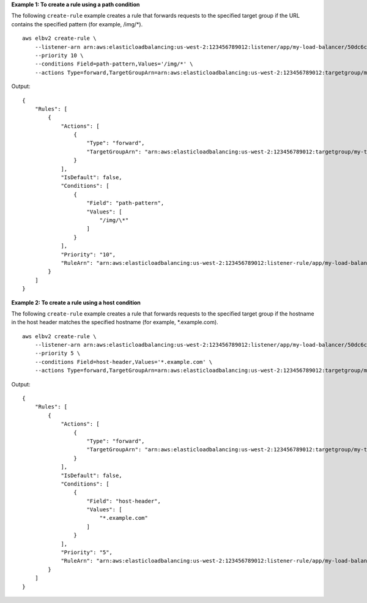 **Example 1: To create a rule using a path condition**

The following ``create-rule`` example creates a rule that forwards requests to the specified target group if the URL contains the specified pattern (for example, /img/\*). ::

    aws elbv2 create-rule \
        --listener-arn arn:aws:elasticloadbalancing:us-west-2:123456789012:listener/app/my-load-balancer/50dc6c495c0c9188/f2f7dc8efc522ab2 \
        --priority 10 \
        --conditions Field=path-pattern,Values='/img/*' \
        --actions Type=forward,TargetGroupArn=arn:aws:elasticloadbalancing:us-west-2:123456789012:targetgroup/my-targets/73e2d6bc24d8a067

Output::

    {
        "Rules": [
            {
                "Actions": [
                    {
                        "Type": "forward",
                        "TargetGroupArn": "arn:aws:elasticloadbalancing:us-west-2:123456789012:targetgroup/my-targets/73e2d6bc24d8a067"
                    }
                ],
                "IsDefault": false,
                "Conditions": [
                    {
                        "Field": "path-pattern",
                        "Values": [
                            "/img/\*"
                        ]
                    }
                ],
                "Priority": "10",
                "RuleArn": "arn:aws:elasticloadbalancing:us-west-2:123456789012:listener-rule/app/my-load-balancer/50dc6c495c0c9188/f2f7dc8efc522ab2/9683b2d02a6cabee"
            }
        ]
    }

**Example 2: To create a rule using a host condition**

The following ``create-rule`` example creates a rule that forwards requests to the specified target group if the hostname in the host header matches the specified hostname (for example, \*.example.com). ::

    aws elbv2 create-rule \
        --listener-arn arn:aws:elasticloadbalancing:us-west-2:123456789012:listener/app/my-load-balancer/50dc6c495c0c9188/f2f7dc8efc522ab2 \
        --priority 5 \
        --conditions Field=host-header,Values='*.example.com' \
        --actions Type=forward,TargetGroupArn=arn:aws:elasticloadbalancing:us-west-2:123456789012:targetgroup/my-targets/73e2d6bc24d8a067

Output::

    {
        "Rules": [
            {
                "Actions": [
                    {
                        "Type": "forward",
                        "TargetGroupArn": "arn:aws:elasticloadbalancing:us-west-2:123456789012:targetgroup/my-targets/73e2d6bc24d8a067"
                    }
                ],
                "IsDefault": false,
                "Conditions": [
                    {
                        "Field": "host-header",
                        "Values": [
                            "*.example.com"
                        ]
                    }
                ],
                "Priority": "5",
                "RuleArn": "arn:aws:elasticloadbalancing:us-west-2:123456789012:listener-rule/app/my-load-balancer/50dc6c495c0c9188/f2f7dc8efc522ab2/db8b4ff9007785e9"
            }
        ]
    }
